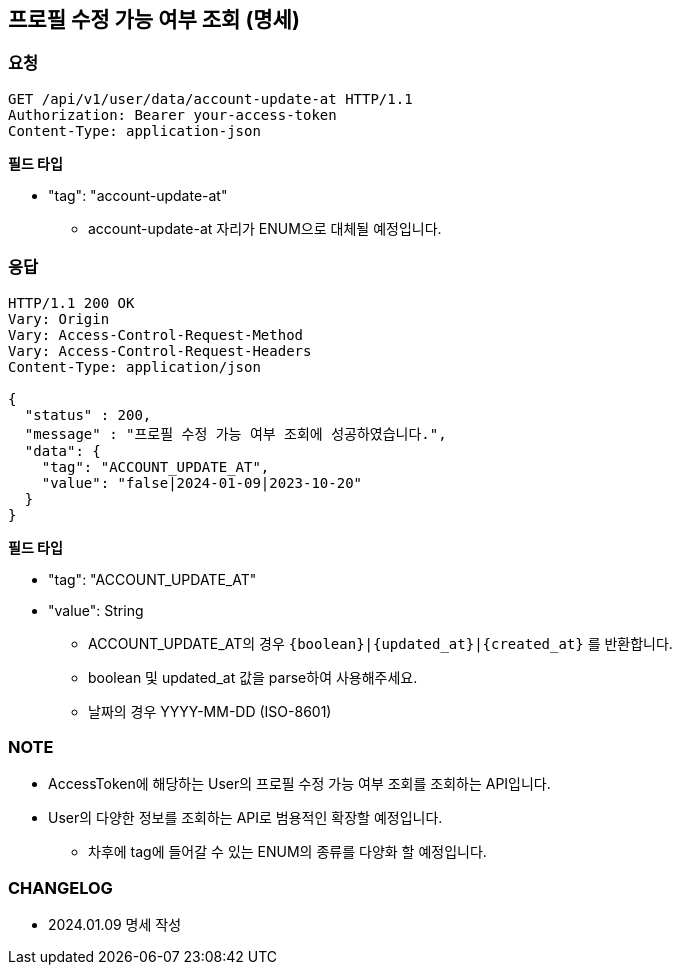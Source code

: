 == 프로필 수정 가능 여부 조회 (명세)

=== 요청

[http]
----
GET /api/v1/user/data/account-update-at HTTP/1.1
Authorization: Bearer your-access-token
Content-Type: application-json
----

*필드 타입*

- "tag": "account-update-at"
* account-update-at 자리가 ENUM으로 대체될 예정입니다.

=== 응답

[http,json]
----
HTTP/1.1 200 OK
Vary: Origin
Vary: Access-Control-Request-Method
Vary: Access-Control-Request-Headers
Content-Type: application/json

{
  "status" : 200,
  "message" : "프로필 수정 가능 여부 조회에 성공하였습니다.",
  "data": {
    "tag": "ACCOUNT_UPDATE_AT",
    "value": "false|2024-01-09|2023-10-20"
  }
}
----

*필드 타입*

- "tag": "ACCOUNT_UPDATE_AT"
- "value": String
* ACCOUNT_UPDATE_AT의 경우 `{boolean}|{updated_at}|{created_at}` 를 반환합니다.
* boolean 및 updated_at 값을 parse하여 사용해주세요.
* 날짜의 경우 YYYY-MM-DD (ISO-8601)

=== NOTE

- AccessToken에 해당하는 User의 프로필 수정 가능 여부 조회를 조회하는 API입니다.
- User의 다양한 정보를 조회하는 API로 범용적인 확장할 예정입니다.
* 차후에 tag에 들어갈 수 있는 ENUM의 종류를 다양화 할 예정입니다.

=== CHANGELOG

- 2024.01.09 명세 작성